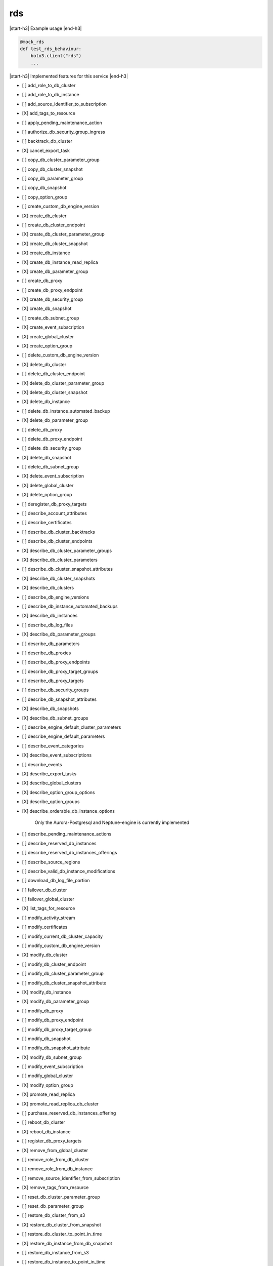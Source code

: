 .. _implementedservice_rds:

.. |start-h3| raw:: html

    <h3>

.. |end-h3| raw:: html

    </h3>

===
rds
===

|start-h3| Example usage |end-h3|

.. sourcecode:: python

            @mock_rds
            def test_rds_behaviour:
                boto3.client("rds")
                ...



|start-h3| Implemented features for this service |end-h3|

- [ ] add_role_to_db_cluster
- [ ] add_role_to_db_instance
- [ ] add_source_identifier_to_subscription
- [X] add_tags_to_resource
- [ ] apply_pending_maintenance_action
- [ ] authorize_db_security_group_ingress
- [ ] backtrack_db_cluster
- [X] cancel_export_task
- [ ] copy_db_cluster_parameter_group
- [ ] copy_db_cluster_snapshot
- [ ] copy_db_parameter_group
- [ ] copy_db_snapshot
- [ ] copy_option_group
- [ ] create_custom_db_engine_version
- [X] create_db_cluster
- [ ] create_db_cluster_endpoint
- [X] create_db_cluster_parameter_group
- [X] create_db_cluster_snapshot
- [X] create_db_instance
- [X] create_db_instance_read_replica
- [X] create_db_parameter_group
- [ ] create_db_proxy
- [ ] create_db_proxy_endpoint
- [X] create_db_security_group
- [X] create_db_snapshot
- [ ] create_db_subnet_group
- [X] create_event_subscription
- [X] create_global_cluster
- [X] create_option_group
- [ ] delete_custom_db_engine_version
- [X] delete_db_cluster
- [ ] delete_db_cluster_endpoint
- [X] delete_db_cluster_parameter_group
- [X] delete_db_cluster_snapshot
- [X] delete_db_instance
- [ ] delete_db_instance_automated_backup
- [X] delete_db_parameter_group
- [ ] delete_db_proxy
- [ ] delete_db_proxy_endpoint
- [ ] delete_db_security_group
- [X] delete_db_snapshot
- [ ] delete_db_subnet_group
- [X] delete_event_subscription
- [X] delete_global_cluster
- [X] delete_option_group
- [ ] deregister_db_proxy_targets
- [ ] describe_account_attributes
- [ ] describe_certificates
- [ ] describe_db_cluster_backtracks
- [ ] describe_db_cluster_endpoints
- [X] describe_db_cluster_parameter_groups
- [X] describe_db_cluster_parameters
- [ ] describe_db_cluster_snapshot_attributes
- [X] describe_db_cluster_snapshots
- [X] describe_db_clusters
- [ ] describe_db_engine_versions
- [ ] describe_db_instance_automated_backups
- [X] describe_db_instances
- [ ] describe_db_log_files
- [X] describe_db_parameter_groups
- [ ] describe_db_parameters
- [ ] describe_db_proxies
- [ ] describe_db_proxy_endpoints
- [ ] describe_db_proxy_target_groups
- [ ] describe_db_proxy_targets
- [ ] describe_db_security_groups
- [ ] describe_db_snapshot_attributes
- [X] describe_db_snapshots
- [X] describe_db_subnet_groups
- [ ] describe_engine_default_cluster_parameters
- [ ] describe_engine_default_parameters
- [ ] describe_event_categories
- [X] describe_event_subscriptions
- [ ] describe_events
- [X] describe_export_tasks
- [X] describe_global_clusters
- [X] describe_option_group_options
- [X] describe_option_groups
- [X] describe_orderable_db_instance_options
  
        Only the Aurora-Postgresql and Neptune-engine is currently implemented
        

- [ ] describe_pending_maintenance_actions
- [ ] describe_reserved_db_instances
- [ ] describe_reserved_db_instances_offerings
- [ ] describe_source_regions
- [ ] describe_valid_db_instance_modifications
- [ ] download_db_log_file_portion
- [ ] failover_db_cluster
- [ ] failover_global_cluster
- [X] list_tags_for_resource
- [ ] modify_activity_stream
- [ ] modify_certificates
- [ ] modify_current_db_cluster_capacity
- [ ] modify_custom_db_engine_version
- [X] modify_db_cluster
- [ ] modify_db_cluster_endpoint
- [ ] modify_db_cluster_parameter_group
- [ ] modify_db_cluster_snapshot_attribute
- [X] modify_db_instance
- [X] modify_db_parameter_group
- [ ] modify_db_proxy
- [ ] modify_db_proxy_endpoint
- [ ] modify_db_proxy_target_group
- [ ] modify_db_snapshot
- [ ] modify_db_snapshot_attribute
- [X] modify_db_subnet_group
- [ ] modify_event_subscription
- [ ] modify_global_cluster
- [X] modify_option_group
- [X] promote_read_replica
- [X] promote_read_replica_db_cluster
- [ ] purchase_reserved_db_instances_offering
- [ ] reboot_db_cluster
- [X] reboot_db_instance
- [ ] register_db_proxy_targets
- [X] remove_from_global_cluster
- [ ] remove_role_from_db_cluster
- [ ] remove_role_from_db_instance
- [ ] remove_source_identifier_from_subscription
- [X] remove_tags_from_resource
- [ ] reset_db_cluster_parameter_group
- [ ] reset_db_parameter_group
- [ ] restore_db_cluster_from_s3
- [X] restore_db_cluster_from_snapshot
- [ ] restore_db_cluster_to_point_in_time
- [X] restore_db_instance_from_db_snapshot
- [ ] restore_db_instance_from_s3
- [ ] restore_db_instance_to_point_in_time
- [ ] revoke_db_security_group_ingress
- [ ] start_activity_stream
- [X] start_db_cluster
- [X] start_db_instance
- [ ] start_db_instance_automated_backups_replication
- [X] start_export_task
- [ ] stop_activity_stream
- [X] stop_db_cluster
- [X] stop_db_instance
- [ ] stop_db_instance_automated_backups_replication
- [ ] switchover_read_replica

